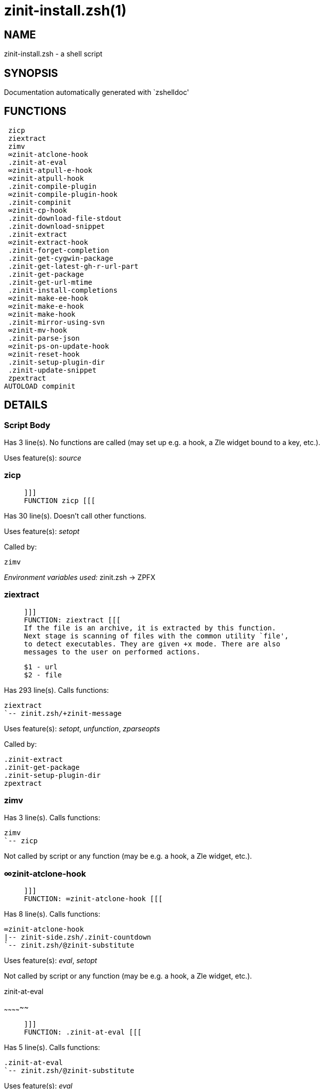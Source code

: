 zinit-install.zsh(1)
====================
:compat-mode!:

NAME
----
zinit-install.zsh - a shell script

SYNOPSIS
--------
Documentation automatically generated with `zshelldoc'

FUNCTIONS
---------

 zicp
 ziextract
 zimv
 ∞zinit-atclone-hook
 .zinit-at-eval
 ∞zinit-atpull-e-hook
 ∞zinit-atpull-hook
 .zinit-compile-plugin
 ∞zinit-compile-plugin-hook
 .zinit-compinit
 ∞zinit-cp-hook
 .zinit-download-file-stdout
 .zinit-download-snippet
 .zinit-extract
 ∞zinit-extract-hook
 .zinit-forget-completion
 .zinit-get-cygwin-package
 .zinit-get-latest-gh-r-url-part
 .zinit-get-package
 .zinit-get-url-mtime
 .zinit-install-completions
 ∞zinit-make-ee-hook
 ∞zinit-make-e-hook
 ∞zinit-make-hook
 .zinit-mirror-using-svn
 ∞zinit-mv-hook
 .zinit-parse-json
 ∞zinit-ps-on-update-hook
 ∞zinit-reset-hook
 .zinit-setup-plugin-dir
 .zinit-update-snippet
 zpextract
AUTOLOAD compinit

DETAILS
-------

Script Body
~~~~~~~~~~~

Has 3 line(s). No functions are called (may set up e.g. a hook, a Zle widget bound to a key, etc.).

Uses feature(s): _source_

zicp
~~~~

____
 
 ]]]
 FUNCTION zicp [[[
____

Has 30 line(s). Doesn't call other functions.

Uses feature(s): _setopt_

Called by:

 zimv

_Environment variables used:_ zinit.zsh -> ZPFX

ziextract
~~~~~~~~~

____
 
 ]]]
 FUNCTION: ziextract [[[
 If the file is an archive, it is extracted by this function.
 Next stage is scanning of files with the common utility `file',
 to detect executables. They are given +x mode. There are also
 messages to the user on performed actions.
 
 $1 - url
 $2 - file
____

Has 293 line(s). Calls functions:

 ziextract
 `-- zinit.zsh/+zinit-message

Uses feature(s): _setopt_, _unfunction_, _zparseopts_

Called by:

 .zinit-extract
 .zinit-get-package
 .zinit-setup-plugin-dir
 zpextract

zimv
~~~~

Has 3 line(s). Calls functions:

 zimv
 `-- zicp

Not called by script or any function (may be e.g. a hook, a Zle widget, etc.).

∞zinit-atclone-hook
~~~~~~~~~~~~~~~~~~~

____
 
 ]]]
 FUNCTION: ∞zinit-atclone-hook [[[
____

Has 8 line(s). Calls functions:

 ∞zinit-atclone-hook
 |-- zinit-side.zsh/.zinit-countdown
 `-- zinit.zsh/@zinit-substitute

Uses feature(s): _eval_, _setopt_

Not called by script or any function (may be e.g. a hook, a Zle widget, etc.).

.zinit-at-eval
~~~~~~~~~~~~~~

____
 
 ]]]
 FUNCTION: .zinit-at-eval [[[
____

Has 5 line(s). Calls functions:

 .zinit-at-eval
 `-- zinit.zsh/@zinit-substitute

Uses feature(s): _eval_

Called by:

 ∞zinit-atpull-e-hook
 ∞zinit-atpull-hook

∞zinit-atpull-e-hook
~~~~~~~~~~~~~~~~~~~~

____
 
 ]]]
 FUNCTION: ∞zinit-atpull-e-hook [[[
____

Has 5 line(s). Calls functions:

 ∞zinit-atpull-e-hook
 `-- zinit-side.zsh/.zinit-countdown

Uses feature(s): _setopt_

Not called by script or any function (may be e.g. a hook, a Zle widget, etc.).

∞zinit-atpull-hook
~~~~~~~~~~~~~~~~~~

____
 
 ]]]
 FUNCTION: ∞zinit-atpull-hook [[[
____

Has 5 line(s). Calls functions:

 ∞zinit-atpull-hook
 `-- zinit-side.zsh/.zinit-countdown

Uses feature(s): _setopt_

Not called by script or any function (may be e.g. a hook, a Zle widget, etc.).

.zinit-compile-plugin
~~~~~~~~~~~~~~~~~~~~~

____
 
 FUNCTION: .zinit-compile-plugin [[[
 Compiles given plugin (its main source file, and also an
 additional "....zsh" file if it exists).
 
 $1 - plugin spec (4 formats: user---plugin, user/plugin, user, plugin)
 $2 - plugin (only when $1 - i.e. user - given)
____

Has 87 line(s). Calls functions:

 .zinit-compile-plugin
 |-- zinit-side.zsh/.zinit-compute-ice
 |-- zinit-side.zsh/.zinit-first
 `-- zinit.zsh/+zinit-message

Uses feature(s): _eval_, _setopt_, _zcompile_

Called by:

 ∞zinit-compile-plugin-hook
 zinit-autoload.zsh/.zinit-compile-uncompile-all
 zinit.zsh/zinit

∞zinit-compile-plugin-hook
~~~~~~~~~~~~~~~~~~~~~~~~~~

____
 
 ]]]
 FUNCTION: ∞zinit-compile-plugin-hook [[[
____

Has 19 line(s). Calls functions:

 ∞zinit-compile-plugin-hook

Uses feature(s): _setopt_

Not called by script or any function (may be e.g. a hook, a Zle widget, etc.).

.zinit-compinit
~~~~~~~~~~~~~~~

____
 
 FUNCTION: .zinit-compinit [[[
 User-exposed `compinit' frontend which first ensures that all
 completions managed by Zinit are forgotten by Zshell. After
 that it runs normal `compinit', which should more easily detect
 Zinit's completions.
 
 No arguments.
____

Has 26 line(s). Calls functions:

 .zinit-compinit
 |-- compinit
 `-- zinit.zsh/+zinit-message

Uses feature(s): _autoload_, _compinit_, _setopt_, _unfunction_

Called by:

 .zinit-install-completions
 zinit-autoload.zsh/.zinit-uninstall-completions
 zinit-autoload.zsh/.zinit-update-or-status-all
 zinit.zsh/.zinit-prepare-home
 zinit.zsh/zinit

∞zinit-cp-hook
~~~~~~~~~~~~~~

____
 
 ]]]
 FUNCTION: ∞zinit-cp-hook [[[
____

Has 27 line(s). Calls functions:

 ∞zinit-cp-hook
 `-- zinit.zsh/@zinit-substitute

Uses feature(s): _setopt_

Not called by script or any function (may be e.g. a hook, a Zle widget, etc.).

.zinit-download-file-stdout
~~~~~~~~~~~~~~~~~~~~~~~~~~~

____
 
 FUNCTION: .zinit-download-file-stdout [[[
 Downloads file to stdout. Supports following backend commands:
 curl, wget, lftp, lynx. Used by snippet loading.
____

Has 48 line(s). Calls functions:

 .zinit-download-file-stdout
 `-- zinit.zsh/+zinit-message

Uses feature(s): _setopt_, _trap_, _type_

Called by:

 .zinit-download-snippet
 .zinit-get-cygwin-package
 .zinit-get-package
 .zinit-setup-plugin-dir

.zinit-download-snippet
~~~~~~~~~~~~~~~~~~~~~~~

____
 
 FUNCTION: .zinit-download-snippet [[[
 Downloads snippet – either a file – with curl, wget, lftp or lynx,
 or a directory, with Subversion – when svn-ICE is active. Github
 supports Subversion protocol and allows to clone subdirectories.
 This is used to provide a layer of support for Oh-My-Zsh and Prezto.
____

Has 323 line(s). Calls functions:

 .zinit-download-snippet
 |-- zinit-side.zsh/.zinit-store-ices
 `-- zinit.zsh/+zinit-message

Uses feature(s): _setopt_, _trap_, _zcompile_

Called by:

 .zinit-update-snippet
 zinit.zsh/.zinit-load-snippet

.zinit-extract
~~~~~~~~~~~~~~

____
 
 ]]]
 FUNCTION: .zinit-extract() [[[
____

Has 30 line(s). Calls functions:

 .zinit-extract
 |-- ziextract
 |   `-- zinit.zsh/+zinit-message
 `-- zinit.zsh/+zinit-message

Uses feature(s): _setopt_

Called by:

 ∞zinit-extract-hook

∞zinit-extract-hook
~~~~~~~~~~~~~~~~~~~

____
 
 ]]]
 FUNCTION: ∞zinit-extract-hook [[[
____

Has 8 line(s). Calls functions:

 ∞zinit-extract-hook
 `-- zinit.zsh/@zinit-substitute

Not called by script or any function (may be e.g. a hook, a Zle widget, etc.).

.zinit-forget-completion
~~~~~~~~~~~~~~~~~~~~~~~~

____
 
 ]]]
 FUNCTION: .zinit-forget-completion [[[
 Implements alternation of Zsh state so that already initialized
 completion stops being visible to Zsh.
 
 $1 - completion function name, e.g. "_cp"; can also be "cp"
____

Has 20 line(s). Doesn't call other functions.

Uses feature(s): _setopt_, _unfunction_

Called by:

 .zinit-compinit
 .zinit-install-completions
 zinit-autoload.zsh/.zinit-uninstall-completions
 zinit.zsh/zinit

.zinit-get-cygwin-package
~~~~~~~~~~~~~~~~~~~~~~~~~

____
 
 ]]]
 FUNCTION: .zinit-get-cygwin-package [[[
____

Has 70 line(s). Calls functions:

 .zinit-get-cygwin-package
 `-- zinit.zsh/+zinit-message

Uses feature(s): _setopt_

Called by:

 .zinit-setup-plugin-dir

.zinit-get-latest-gh-r-url-part
~~~~~~~~~~~~~~~~~~~~~~~~~~~~~~~

____
 
 ]]]
 FUNCTION: .zinit-get-latest-gh-r-url-part [[[
 Gets version string of latest release of given Github
 package. Connects to Github releases page.
____

Has 103 line(s). Calls functions:

 .zinit-get-latest-gh-r-url-part
 `-- zinit.zsh/+zinit-message

Uses feature(s): _setopt_

Called by:

 .zinit-setup-plugin-dir
 zinit-autoload.zsh/.zinit-update-or-status

.zinit-get-package
~~~~~~~~~~~~~~~~~~

____
 
 ]]]
 FUNCTION: .zinit-get-package [[[
____

Has 196 line(s). Calls functions:

 .zinit-get-package
 |-- ziextract
 |   `-- zinit.zsh/+zinit-message
 |-- zinit.zsh/+zinit-message
 `-- zinit.zsh/@zinit-substitute

Uses feature(s): _eval_, _setopt_, _trap_

Called by:

 zinit.zsh/.zinit-load

_Environment variables used:_ zinit.zsh -> ZPFX

.zinit-get-url-mtime
~~~~~~~~~~~~~~~~~~~~

____
 
 FUNCTION: .zinit-get-url-mtime [[[
 For the given URL returns the date in the Last-Modified
 header as a time stamp
____

Has 35 line(s). Doesn't call other functions.

Uses feature(s): _read_, _setopt_, _trap_, _type_

Called by:

 .zinit-download-snippet

.zinit-install-completions
~~~~~~~~~~~~~~~~~~~~~~~~~~

____
 
 FUNCTION: .zinit-install-completions [[[
 Installs all completions of given plugin. After that they are
 visible to `compinit'. Visible completions can be selectively
 disabled and enabled. User can access completion data with
 `clist' or `completions' subcommand.
 
 $1 - plugin spec (4 formats: user---plugin, user/plugin, user, plugin)
 $2 - plugin (only when $1 - i.e. user - given)
 $3 - if 1, then reinstall, otherwise only install completions that aren't there
____

Has 61 line(s). Calls functions:

 .zinit-install-completions
 |-- zinit-side.zsh/.zinit-any-colorify-as-uspl2
 |-- zinit-side.zsh/.zinit-exists-physically-message
 |-- zinit.zsh/.zinit-any-to-user-plugin
 `-- zinit.zsh/+zinit-message

Uses feature(s): _setopt_

Called by:

 .zinit-download-snippet
 .zinit-setup-plugin-dir
 zinit.zsh/zinit

∞zinit-make-ee-hook
~~~~~~~~~~~~~~~~~~~

____
 
 ]]]
 FUNCTION: ∞zinit-make-ee-hook [[[
____

Has 9 line(s). Calls functions:

 ∞zinit-make-ee-hook
 |-- zinit-side.zsh/.zinit-countdown
 `-- zinit.zsh/@zinit-substitute

Not called by script or any function (may be e.g. a hook, a Zle widget, etc.).

∞zinit-make-e-hook
~~~~~~~~~~~~~~~~~~

____
 
 ]]]
 FUNCTION: ∞zinit-make-e-hook [[[
____

Has 9 line(s). Calls functions:

 ∞zinit-make-e-hook
 |-- zinit-side.zsh/.zinit-countdown
 `-- zinit.zsh/@zinit-substitute

Not called by script or any function (may be e.g. a hook, a Zle widget, etc.).

∞zinit-make-hook
~~~~~~~~~~~~~~~~

____
 
 ]]]
 FUNCTION: ∞zinit-make-hook [[[
____

Has 10 line(s). Calls functions:

 ∞zinit-make-hook
 |-- zinit-side.zsh/.zinit-countdown
 `-- zinit.zsh/@zinit-substitute

Not called by script or any function (may be e.g. a hook, a Zle widget, etc.).

.zinit-mirror-using-svn
~~~~~~~~~~~~~~~~~~~~~~~

____
 
 FUNCTION: .zinit-mirror-using-svn [[[
 Used to clone subdirectories from Github. If in update mode
 (see $2), then invokes `svn update', in normal mode invokes
 `svn checkout --non-interactive -q <URL>'. In test mode only
 compares remote and local revision and outputs true if update
 is needed.
 
 $1 - URL
 $2 - mode, "" - normal, "-u" - update, "-t" - test
 $3 - subdirectory (not path) with working copy, needed for -t and -u
____

Has 29 line(s). Doesn't call other functions.

Uses feature(s): _setopt_

Called by:

 .zinit-download-snippet

∞zinit-mv-hook
~~~~~~~~~~~~~~

____
 
 ]]]
 FUNCTION: ∞zinit-mv-hook [[[
____

Has 27 line(s). Calls functions:

 ∞zinit-mv-hook
 `-- zinit.zsh/@zinit-substitute

Uses feature(s): _setopt_

Not called by script or any function (may be e.g. a hook, a Zle widget, etc.).

.zinit-parse-json
~~~~~~~~~~~~~~~~~

____
 
 FUNCTION: .zinit-parse-json [[[
 Retrievies the ice-list from given profile from
 the JSON of the package.json.
____

Has 107 line(s). Calls functions:

 .zinit-parse-json

Uses feature(s): _setopt_

Called by:

 .zinit-get-package

∞zinit-ps-on-update-hook
~~~~~~~~~~~~~~~~~~~~~~~~

____
 
 ]]]
 FUNCTION: ∞zinit-ps-on-update-hook [[[
____

Has 18 line(s). Calls functions:

 ∞zinit-ps-on-update-hook
 `-- zinit.zsh/+zinit-message

Uses feature(s): _eval_

Not called by script or any function (may be e.g. a hook, a Zle widget, etc.).

∞zinit-reset-hook
~~~~~~~~~~~~~~~~~

____
 
 ]]]
 FUNCTION: ∞zinit-reset-opt-hook [[[
____

Has 79 line(s). Calls functions:

 ∞zinit-reset-hook
 `-- zinit.zsh/+zinit-message

Uses feature(s): _eval_

Not called by script or any function (may be e.g. a hook, a Zle widget, etc.).

.zinit-setup-plugin-dir
~~~~~~~~~~~~~~~~~~~~~~~

____
 
 ]]]
 FUNCTION: .zinit-setup-plugin-dir [[[
 Clones given plugin into PLUGIN_DIR. Supports multiple
 sites (respecting `from' and `proto' ice modifiers).
 Invokes compilation of plugin's main file.
 
 $1 - user
 $2 - plugin
____

Has 198 line(s). Calls functions:

 .zinit-setup-plugin-dir
 |-- ziextract
 |   `-- zinit.zsh/+zinit-message
 |-- zinit-side.zsh/.zinit-any-colorify-as-uspl2
 |-- zinit-side.zsh/.zinit-store-ices
 |-- zinit.zsh/.zinit-get-object-path
 `-- zinit.zsh/+zinit-message

Uses feature(s): _setopt_, _trap_

Called by:

 zinit-autoload.zsh/.zinit-update-or-status
 zinit.zsh/.zinit-load

.zinit-update-snippet
~~~~~~~~~~~~~~~~~~~~~

____
 
 ]]]
 FUNCTION: .zinit-update-snippet [[[
____

Has 76 line(s). Calls functions:

 .zinit-update-snippet
 |-- zinit.zsh/.zinit-get-object-path
 |-- zinit.zsh/+zinit-message
 `-- zinit.zsh/.zinit-pack-ice

Uses feature(s): _eval_, _setopt_

Called by:

 zinit-autoload.zsh/.zinit-update-or-status-snippet

zpextract
~~~~~~~~~

____
 
 ]]]
 FUNCTION: zpextract [[[
____

Has 1 line(s). Calls functions:

 zpextract
 `-- ziextract
     `-- zinit.zsh/+zinit-message

Not called by script or any function (may be e.g. a hook, a Zle widget, etc.).

compinit
~~~~~~~~

____
 
 Initialisation for new style completion. This mainly contains some helper
 functions and setup. Everything else is split into different files that
 will automatically be made autoloaded (see the end of this file).  The
 names of the files that will be considered for autoloading are those that
 begin with an underscores (like `_condition).
 
 The first line of each of these files is read and must indicate what
 should be done with its contents:
 
 `#compdef <names ...>'
____

Has 549 line(s). Doesn't call other functions.

Uses feature(s): _autoload_, _bindkey_, _compdef_, _compdump_, _eval_, _read_, _setopt_, _unfunction_, _zle_, _zstyle_

Called by:

 .zinit-compinit

